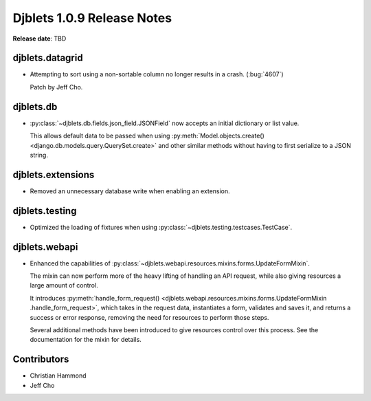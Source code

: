 .. default-intersphinx:: django1.6 djblets1.0


===========================
Djblets 1.0.9 Release Notes
===========================

**Release date**: TBD


djblets.datagrid
================

* Attempting to sort using a non-sortable column no longer results in a
  crash. (:bug:`4607`)

  Patch by Jeff Cho.


djblets.db
==========

* :py:class:`~djblets.db.fields.json_field.JSONField` now accepts an initial
  dictionary or list value.

  This allows default data to be passed when using
  :py:meth:`Model.objects.create() <django.db.models.query.QuerySet.create>`
  and other similar methods without having to first serialize to a JSON
  string.


djblets.extensions
==================

* Removed an unnecessary database write when enabling an extension.


djblets.testing
===============

* Optimized the loading of fixtures when using
  :py:class:`~djblets.testing.testcases.TestCase`.


djblets.webapi
==============

* Enhanced the capabilities of
  :py:class:`~djblets.webapi.resources.mixins.forms.UpdateFormMixin`.

  The mixin can now perform more of the heavy lifting of handling an API
  request, while also giving resources a large amount of control.

  It introduces :py:meth:`handle_form_request()
  <djblets.webapi.resources.mixins.forms.UpdateFormMixin
  .handle_form_request>`, which takes in the request data, instantiates a
  form, validates and saves it, and returns a success or error response,
  removing the need for resources to perform those steps.

  Several additional methods have been introduced to give resources control
  over this process. See the documentation for the mixin for details.


Contributors
============

* Christian Hammond
* Jeff Cho
